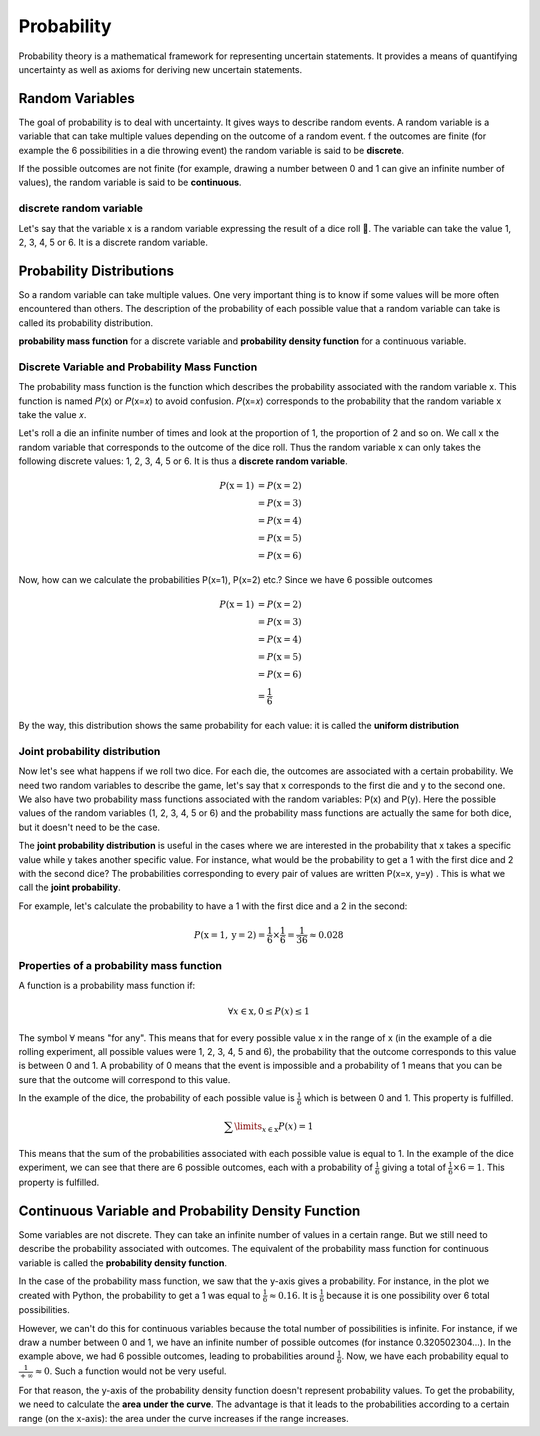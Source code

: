 Probability
============
Probability theory is a mathematical framework for representing uncertain statements. It provides a means of quantifying
uncertainty as well as axioms for deriving new uncertain statements.

Random Variables
-----------------
The goal of probability is to deal with uncertainty. It gives ways to describe random events.
A random variable is a variable that can take multiple values depending on the outcome of a random event.
f the outcomes are finite (for example the 6 possibilities in a die throwing event) the random variable is said
to be **discrete**.

If the possible outcomes are not finite (for example, drawing a number between  0  and  1  can give an infinite
number of values), the random variable is said to be **continuous**.

discrete random variable
^^^^^^^^^^^^^^^^^^^^^^^^
Let's say that the variable  x  is a random variable expressing the result of a dice roll 🎲.
The variable can take the value 1, 2, 3, 4, 5 or 6. It is a discrete random variable.

Probability Distributions
-------------------------
So a random variable can take multiple values. One very important thing is to know if some values will be more often
encountered than others. The description of the probability of each possible value that a random variable can take is
called its probability distribution.

**probability mass function** for a discrete variable and **probability density function** for a continuous variable.

Discrete Variable and Probability Mass Function
^^^^^^^^^^^^^^^^^^^^^^^^^^^^^^^^^^^^^^^^^^^^^^^^
The probability mass function is the function which describes the probability associated with the random variable  x.
This function is named  𝑃(x)  or  𝑃(x=𝑥)  to avoid confusion. 𝑃(x=𝑥)  corresponds to the probability that the random
variable  x  take the value  𝑥.

Let's roll a die an infinite number of times and look at the proportion of 1, the proportion of 2 and so on. We call
x  the random variable that corresponds to the outcome of the dice roll. Thus the random variable  x
can only takes the following discrete values: 1, 2, 3, 4, 5 or 6. It is thus a **discrete random variable**.

.. math::

    \begin{align*}
    P(\text{x}=1)&=P(\text{x}=2)\\\\
    &=P(\text{x}=3)\\\\
    &=P(\text{x}=4)\\\\
    &=P(\text{x}=5)\\\\
    &=P(\text{x}=6)
    \end{align*}

Now, how can we calculate the probabilities P(x=1), P(x=2) etc.? Since we have 6 possible outcomes

.. math::

    \begin{align*}
    P(\text{x}=1)&=P(\text{x}=2)\\\\
    &=P(\text{x}=3)\\\\
    &=P(\text{x}=4)\\\\
    &=P(\text{x}=5)\\\\
    &=P(\text{x}=6)\\\\
    &=\frac{1}{6}
    \end{align*}

By the way, this distribution shows the same probability for each value: it is called the **uniform distribution**

Joint probability distribution
^^^^^^^^^^^^^^^^^^^^^^^^^^^^^^
Now let's see what happens if we roll two dice. For each die, the outcomes are associated with a certain probability.
We need two random variables to describe the game, let's say that x corresponds to the first die and y to the second
one. We also have two probability mass functions associated with the random variables: P(x) and P(y). Here the
possible values of the random variables (1, 2, 3, 4, 5 or 6) and the probability mass functions are actually the
same for both dice, but it doesn't need to be the case.

The **joint probability distribution** is useful in the cases where we are interested in the probability
that x takes a specific value while y takes another specific value. For instance, what would be the probability
to get a 1 with the first dice and 2 with the second dice? The probabilities corresponding to every pair of values
are written P(x=x, y=y) . This is what we call the **joint probability**.

For example, let's calculate the probability to have a 1 with the first dice and a 2 in the second:

.. math::

    P(\text{x}=1, \text{y}=2) = \frac{1}{6} \times \frac{1}{6} = \frac{1}{36} \approx 0.028

Properties of a probability mass function
^^^^^^^^^^^^^^^^^^^^^^^^^^^^^^^^^^^^^^^^^^
A function is a probability mass function if:

.. math::

    \forall x \in \text{x}, 0 \leq P(x) \leq 1

The symbol :math:`\forall` means "for any". This means that for every possible value x in the range of x
(in the example of a die rolling experiment, all possible values were 1, 2, 3, 4, 5 and 6),
the probability that the outcome corresponds to this value is between 0 and 1.
A probability of 0 means that the event is impossible and a probability of 1 means that you can be sure that the
outcome will correspond to this value.

In the example of the dice, the probability of each possible value is :math:`\frac{1}{6}` which is between 0 and 1.
This property is fulfilled.

.. math::

    \sum\limits_{x \in \text{x}} P(x) = 1

This means that the sum of the probabilities associated with each possible value is equal to 1.
In the example of the dice experiment, we can see that there are 6 possible outcomes, each with a probability of
:math:`\frac{1}{6}` giving a total of :math:`\frac{1}{6} \times 6 = 1`. This property is fulfilled.

Continuous Variable and Probability Density Function
-----------------------------------------------------
Some variables are not discrete. They can take an infinite number of values in a certain range.
But we still need to describe the probability associated with outcomes. The equivalent of the probability mass function
for continuous variable is called the **probability density function**.

In the case of the probability mass function, we saw that the y-axis gives a probability. For instance, in the plot
we created with Python, the probability to get a 1 was equal to :math:`\frac{1}{6} \approx 0.16`. It is :math:`\frac{1}{6}`
because it is one possibility over 6 total possibilities.

However, we can't do this for continuous variables because the total number of possibilities is infinite.
For instance, if we draw a number between 0 and 1, we have an infinite number of possible outcomes
(for instance 0.320502304...). In the example above, we had 6 possible outcomes, leading to probabilities around
:math:`\frac{1}{6}`. Now, we have each probability equal to :math:`\frac{1}{+\infty} \approx 0`.
Such a function would not be very useful.


For that reason, the y-axis of the probability density function doesn't represent probability values.
To get the probability, we need to calculate the **area under the curve**. The advantage is that it leads to the
probabilities according to a certain range (on the x-axis): the area under the curve increases if the range increases.
